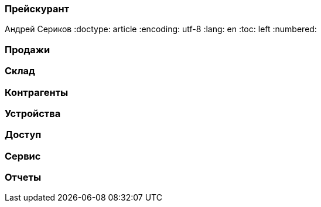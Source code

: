 [[TillypadManager_Menu, Прейскурант]]
=== Прейскурант
Андрей Сериков
:doctype: article
:encoding: utf-8
:lang: en
:toc: left
:numbered:




[[TillypadManager_Sale, Продажи]]
=== Продажи

[[TillypadManager_Store, Склад]]
=== Склад

[[TillypadManager_Counterparts, Контрагенты]]
=== Контрагенты

[[TillypadManager_Devices, Устройства]]
=== Устройства

[[TillypadManager_Access, Доступ]]
=== Доступ

[[TillypadManager_Service, Сервис]]
=== Сервис

[[TillypadManager_Reports, Отчеты]]
=== Отчеты